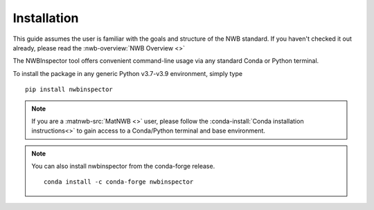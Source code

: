 Installation
============

This guide assumes the user is familiar with the goals and structure of the NWB standard.
If you haven't checked it out already, please read the :nwb-overview:`NWB Overview <>`

The NWBInspector tool offers convenient command-line usage via any standard Conda or Python terminal.

To install the package in any generic Python v3.7-v3.9 environment, simply type

::

    pip install nwbinspector

.. note::

    If you are a :matnwb-src:`MatNWB <>` user, please follow the :conda-install:`Conda installation instructions<>` to
    gain access to a Conda/Python terminal and base environment.


.. note::

    You can also install nwbinspector from the conda-forge release.

    ::

        conda install -c conda-forge nwbinspector
